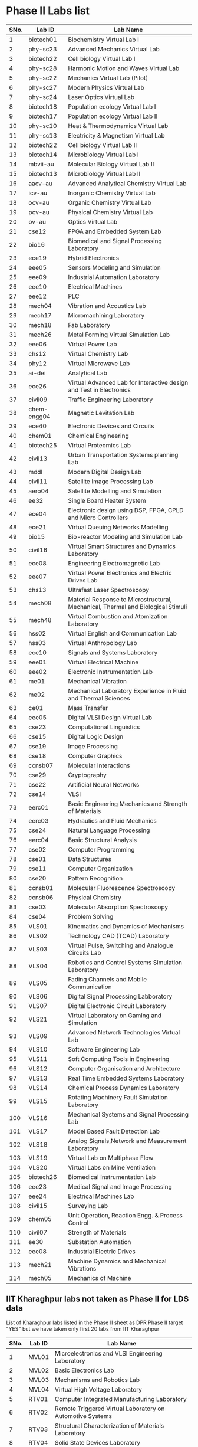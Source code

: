 * Phase II Labs list

|------+-------------+----------------------------------------------------------------------------------|
| SNo. | Lab ID      | Lab Name                                                                         |
|------+-------------+----------------------------------------------------------------------------------|
|    1 | biotech01   | Biochemistry Virtual Lab I                                                       |
|    2 | phy-sc23    | Advanced Mechanics Virtual Lab                                                   |
|    3 | biotech22   | Cell biology Virtual Lab I                                                       |
|    4 | phy-sc28    | Harmonic Motion and Waves Virtual Lab                                            |
|    5 | phy-sc22    | Mechanics Virtual Lab (Pilot)                                                    |
|    6 | phy-sc27    | Modern Physics Virtual Lab                                                       |
|    7 | phy-sc24    | Laser Optics Virtual Lab                                                         |
|    8 | biotech18   | Population ecology Virtual Lab I                                                 |
|    9 | biotech17   | Population ecology Virtual Lab II                                                |
|   10 | phy-sc10    | Heat & Thermodynamics Virtual Lab                                                |
|   11 | phy-sc13    | Electricity & Magnetism Virtual Lab                                              |
|   12 | biotech22   | Cell biology Virtual Lab II                                                      |
|   13 | biotech14   | Microbiology Virtual Lab I                                                       |
|   14 | mbvii-au    | Molecular Biology Virtual Lab II                                                 |
|   15 | biotech13   | Microbiology Virtual Lab II                                                      |
|   16 | aacv-au     | Advanced Analytical Chemistry Virtual Lab                                        |
|   17 | icv-au      | Inorganic Chemistry Virtual Lab                                                  |
|   18 | ocv-au      | Organic Chemistry Virtual Lab                                                    |
|   19 | pcv-au      | Physical Chemistry Virtual Lab                                                   |
|   20 | ov-au       | Optics Virtual Lab                                                               |
|------+-------------+----------------------------------------------------------------------------------|
|   21 | cse12       | FPGA and Embedded System Lab                                                     |
|   22 | bio16       | Biomedical and Signal Processing Laboratory                                      |
|   23 | ece19       | Hybrid Electronics                                                               |
|   24 | eee05       | Sensors Modeling and Simulation                                                  |
|   25 | eee09       | Industrial Automation Laboratory                                                 |
|   26 | eee10       | Electrical Machines                                                              |
|   27 | eee12       | PLC                                                                              |
|   28 | mech04      | Vibration and Acoustics Lab                                                      |
|   29 | mech17      | Micromachining Laboratory                                                        |
|   30 | mech18      | Fab Laboratory                                                                   |
|------+-------------+----------------------------------------------------------------------------------|
|   31 | mech26      | Metal Forming Virtual Simulation Lab                                             |
|   32 | eee06       | Virtual Power Lab                                                                |
|   33 | chs12       | Virtual Chemistry Lab                                                            |
|   34 | phy12       | Virtual Microwave Lab                                                            |
|   35 | ai-dei      | Analytical Lab                                                                   |
|   36 | ece26       | Virtual Advanced Lab for Interactive design and Test in Electronics              |
|------+-------------+----------------------------------------------------------------------------------|
|   37 | civil09     | Traffic Engineering Laboratory                                                   |
|   38 | chem-engg04 | Magnetic Levitation Lab                                                          |
|   39 | ece40       | Electronic Devices and Circuits                                                  |
|   40 | chem01      | Chemical Engineering                                                             |
|   41 | biotech25   | Virtual Proteomics Lab                                                           |
|   42 | civil13     | Urban Transportation Systems planning Lab                                        |
|   43 | mddl        | Modern Digital Design Lab                                                        |
|   44 | civil11     | Satellite Image Processing Lab                                                   |
|   45 | aero04      | Satellite Modelling and Simulation                                               |
|   46 | ee32        | Single Board Heater System                                                       |
|   47 | ece04       | Electronic design using DSP, FPGA, CPLD and Micro Controllers                    |
|------+-------------+----------------------------------------------------------------------------------|
|   48 | ece21       | Virtual Queuing Networks Modelling                                               |
|   49 | bio15       | Bio-reactor Modeling and Simulation Lab                                          |
|   50 | civil16     | Virtual Smart Structures and Dynamics Laboratory                                 |
|   51 | ece08       | Engineering Electromagnetic Lab                                                  |
|   52 | eee07       | Virtual Power Electronics and Electric Drives Lab                                |
|------+-------------+----------------------------------------------------------------------------------|
|   53 | chs13       | Ultrafast Laser Spectroscopy                                                     |
|   54 | mech08      | Material Response to Microstructural, Mechanical, Thermal and Biological Stimuli |
|   55 | mech48      | Virtual Combustion and Atomization Laboratory                                    |
|------+-------------+----------------------------------------------------------------------------------|
|   56 | hss02       | Virtual English and Communication Lab                                            |
|   57 | hss03       | Virtual Anthropology Lab                                                         |
|   58 | ece10       | Signals and Systems Laboratory                                                   |
|   59 | eee01       | Virtual Electrical Machine                                                       |
|   60 | eee02       | Electronic Instrumentation Lab                                                   |
|   61 | me01        | Mechanical Vibration                                                             |
|   62 | me02        | Mechanical Laboratory Experience in Fluid and Thermal Sciences                   |
|   63 | ce01        | Mass Transfer                                                                    |
|   64 | eee05       | Digital VLSI Design Virtual Lab                                                  |
|------+-------------+----------------------------------------------------------------------------------|
|   65 | cse23       | Computational Linguistics                                                        |
|   66 | cse15       | Digital Logic Design                                                             |
|   67 | cse19       | Image Processing                                                                 |
|   68 | cse18       | Computer Graphics                                                                |
|   69 | ccnsb07     | Molecular Interactions                                                           |
|   70 | cse29       | Cryptography                                                                     |
|   71 | cse22       | Artificial Neural Networks                                                       |
|   72 | cse14       | VLSI                                                                             |
|   73 | eerc01      | Basic Engineering Mechanics and Strength of Materials                            |
|   74 | eerc03      | Hydraulics and Fluid Mechanics                                                   |
|   75 | cse24       | Natural Language Processing                                                      |
|   76 | eerc04      | Basic Structural Analysis                                                        |
|   77 | cse02       | Computer Programming                                                             |
|   78 | cse01       | Data Structures                                                                  |
|   79 | cse11       | Computer Organization                                                            |
|   80 | cse20       | Pattern Recognition                                                              |
|   81 | ccnsb01     | Molecular Fluorescence Spectroscopy                                              |
|   82 | ccnsb06     | Physical Chemistry                                                               |
|   83 | cse03       | Molecular Absorption Spectroscopy                                                |
|   84 | cse04       | Problem Solving                                                                  |
|------+-------------+----------------------------------------------------------------------------------|
|   85 | VLS01       | Kinematics and Dynamics of Mechanisms                                            |
|   86 | VLS02       | Technology CAD (TCAD) Laboratory                                                 |
|   87 | VLS03       | Virtual Pulse, Switching and Analogue Circuits Lab                               |
|   88 | VLS04       | Robotics and Control Systems Simulation Laboratory                               |
|   89 | VLS05       | Fading Channels and Mobile Communication                                         |
|   90 | VLS06       | Digital Signal Processing Labboratory                                            |
|   91 | VLS07       | Digital Electronic Circuit Laboratory                                            |
|   92 | VLS21       | Virtual Laboratory on Gaming and Simulation                                      |
|   93 | VLS09       | Advanced Network Technologies Virtual Lab                                        |
|   94 | VLS10       | Software Engineering Lab                                                         |
|   95 | VLS11       | Soft Computing Tools in Engineering                                              |
|   96 | VLS12       | Computer Organisation and Architecture                                           |
|   97 | VLS13       | Real Time Embedded Systems Laboratory                                            |
|   98 | VLS14       | Chemical Process Dynamics Laboratory                                             |
|   99 | VLS15       | Rotating Machinery Fault Simulation Laboratory                                   |
|  100 | VLS16       | Mechanical Systems and Signal Processing Lab                                     |
|  101 | VLS17       | Model Based Fault Detection Lab                                                  |
|  102 | VLS18       | Analog Signals,Network and Measurement Laboratory                                |
|  103 | VLS19       | Virtual Lab on Multiphase Flow                                                   |
|  104 | VLS20       | Virtual Labs on Mine Ventilation                                                 |
|------+-------------+----------------------------------------------------------------------------------|
|  105 | biotech26   | Biomedical Instrumentation Lab                                                   |
|  106 | eee23       | Medical Signal and Image Processing                                              |
|  107 | eee24       | Electrical Machines Lab                                                          |
|  108 | civil15     | Surveying Lab                                                                    |
|------+-------------+----------------------------------------------------------------------------------|
|  109 | chem05      | Unit Operation, Reaction Engg. & Process Control                                 |
|  110 | civil07     | Strength of Materials                                                            |
|  111 | ee30        | Substation Automation                                                            |
|  112 | eee08       | Industrial Electric Drives                                                       |
|  113 | mech21      | Machine Dynamics and Mechanical Vibrations                                       |
|  114 | mech05      | Mechanics of Machine                                                             |
|------+-------------+----------------------------------------------------------------------------------|


** IIT Kharaghpur labs not taken as Phase II for LDS data
   List of Kharaghpur labs listed in the Phase II sheet as DPR Phase
   II target "YES" but we have taken only first 20 labs from IIT
   Kharaghpur
|------+--------+-----------------------------------------------------------|
| SNo. | Lab ID | Lab Name                                                  |
|------+--------+-----------------------------------------------------------|
|    1 | MVL01  | Microelectronics and VLSI Engineering Laboratory          |
|    2 | MVL02  | Basic Electronics Lab                                     |
|    3 | MVL03  | Mechanisms and Robotics Lab                               |
|    4 | MVL04  | Virtual High Voltage Laboratory                           |
|    5 | RTV01  | Computer Integrated Manufacturing Laboratory              |
|    6 | RTV02  | Remote Triggered Virtual Laboratory on Automotive Systems |
|    7 | RTV03  | Structural Characterization of Materials Laboratory       |
|    8 | RTV04  | Solid State Devices Laboratory                            |
|    9 | RTV05  | Plant Metabolic Pathways Laboratory                       |
|------+--------+-----------------------------------------------------------|

